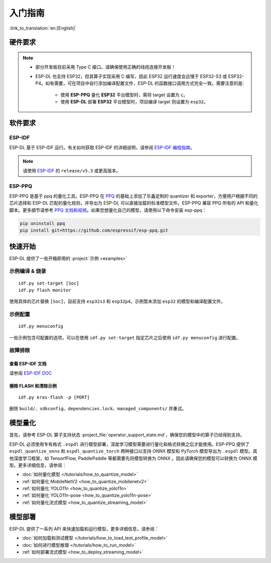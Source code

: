 ****************
入门指南
****************

:link_to_translation:`en:[English]`

硬件要求
--------------------

.. list::

   - 一块 ESP32-S3 或 ESP32-P4 开发板。推荐使用：ESP32-S3-EYE 或 ESP32-P4-Function-EV-Board
   - 一台 PC（Linux 系统）

.. note::

   - 部分开发板目前采用 Type C 接口。请确保使用正确的线缆连接开发板！
   - ESP-DL 也支持 ESP32，但其算子实现采用 C 编写，因此 ESP32 运行速度会远慢于 ESP32-S3 或 ESP32-P4。如有需要，可在项目中自行添加编译配置文件，ESP-DL 的函数接口调用方式完全一致。需要注意的是:

      - 使用 **ESP-PPQ** 量化 **ESP32** 平台模型时，需将 target 设置为 ``c``。
      - 使用 **ESP-DL** 部署 **ESP32** 平台模型时，项目编译 target 则设置为 ``esp32``。

软件要求
---------------------

.. _requirements_esp_idf:

ESP-IDF
^^^^^^^^^^^^^^^

ESP-DL 基于 ESP-IDF 运行。有关如何获取 ESP-IDF 的详细说明，请参阅 `ESP-IDF 编程指南 <https://idf.espressif.com>`_。

.. note::
   请使用 `ESP-IDF <https://github.com/espressif/esp-idf>`_ 的 ``release/v5.3`` 或更高版本。

.. _requirements_esp_ppq:

ESP-PPQ
^^^^^^^^^^^^^^^

ESP-PPQ 是基于 ppq 的量化工具。ESP-PPQ 在 `PPQ <https://github.com/OpenPPL/ppq>`__ 的基础上添加了乐鑫定制的 quantizer 和 exporter，方便用户根据不同的芯片选择和 ESP-DL 匹配的量化规则，并导出为 ESP-DL 可以直接加载的标准模型文件。ESP-PPQ 兼容 PPQ 所有的 API 和量化脚本。更多细节请参考 `PPQ 文档和视频 <https://github.com/OpenPPL/ppq>`__。如果您想量化自己的模型，请使用以下命令安装 esp-ppq：

.. code-block:: bash

   pip uninstall ppq
   pip install git+https://github.com/espressif/esp-ppq.git

快速开始
--------------

ESP-DL 提供了一些开箱即用的 :project:`示例 <examples>`

示例编译 & 烧录
^^^^^^^^^^^^^^^^^^
::

   idf.py set-target [Soc]
   idf.py flash monitor

使用具体的芯片替换 ``[Soc]``，目前支持 ``esp32s3`` 和 ``esp32p4``。示例暂未添加 ``esp32`` 的模型和编译配置文件。

示例配置
^^^^^^^^^^^^
::

   idf.py menuconfig

一些示例包含可配置的选项，可以在使用 ``idf.py set-target`` 指定芯片之后使用 ``idf.py menuconfig`` 进行配置。

故障排除
^^^^^^^^^^^^^^^^^^^^^^

查看 ESP-IDF 文档
""""""""""""""""""""""""""
请参阅 `ESP-IDF DOC <https://docs.espressif.com/projects/esp-idf/zh_CN/latest/esp32/get-started/index.html>`_

擦除 FLASH 和清除示例
"""""""""""""""""""""""""""""""""""""""""
::

   idf.py eras-flash -p [PORT]

删除 ``build/``、``sdkconfig``、``dependencies.lock``、``managed_components/`` 并重试。

模型量化
------------------

首先，请参考 ESP-DL 算子支持状态 :project_file:`operator_support_state.md`，确保您的模型中的算子已经得到支持。

ESP-DL 必须使用专有格式 ``.espdl`` 进行模型部署，深度学习模型需要进行量化和格式转换之后才能使用。ESP-PPQ 提供了 ``espdl_quantize_onnx`` 和 ``espdl_quantize_torch`` 两种接口以支持 ONNX 模型和 PyTorch 模型导出为 ``.espdl`` 模型。其他深度学习框架，如 TensorfFlow, PaddlePaddle 等都需要先将模型转换为 ONNX 。因此请确保您的模型可以转换为 ONNX 模型。更多详细信息，请参阅：

- :doc:`如何量化模型 </tutorials/how_to_quantize_model>`
- :ref:`如何量化 MobileNetV2 <how_to_quantize_mobilenetv2>`
- :ref:`如何量化 YOLO11n <how_to_quantize_yolo11n>`
- :ref:`如何量化 YOLO11n-pose <how_to_quantize_yolo11n-pose>`
- :ref:`如何量化流式模型 <how_to_quantize_streaming_model>`

模型部署
----------------

ESP-DL 提供了一系列 API 来快速加载和运行模型。更多详细信息，请参阅：

- :doc:`如何加载和测试模型 </tutorials/how_to_load_test_profile_model>`
- :doc:`如何进行模型推理 </tutorials/how_to_run_model>`
- :ref:`如何部署流式模型 <how_to_deploy_streaming_model>`